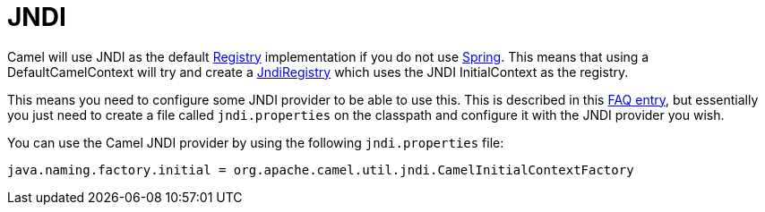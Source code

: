[[JNDI-JNDI]]
= JNDI

Camel will use JNDI as the default xref:registry.adoc[Registry]
implementation if you do not use xref:components::spring.adoc[Spring]. This means
that using a DefaultCamelContext will try and create a
https://www.javadoc.io/doc/org.apache.camel/camel-core-engine/current/org/apache/camel/impl/JndiRegistry.html[JndiRegistry]
which uses the JNDI InitialContext as the registry.

This means you need to configure some JNDI provider to be able to use
this. This is described in this
xref:FAQ:exception-javaxnamingnoinitialcontextexception.adoc[FAQ entry],
but essentially you just need to create a file called `jndi.properties` on
the classpath and configure it with the JNDI provider you wish.

You can use the Camel JNDI provider by using the following
`jndi.properties` file:

[source,java]
----
java.naming.factory.initial = org.apache.camel.util.jndi.CamelInitialContextFactory
----
